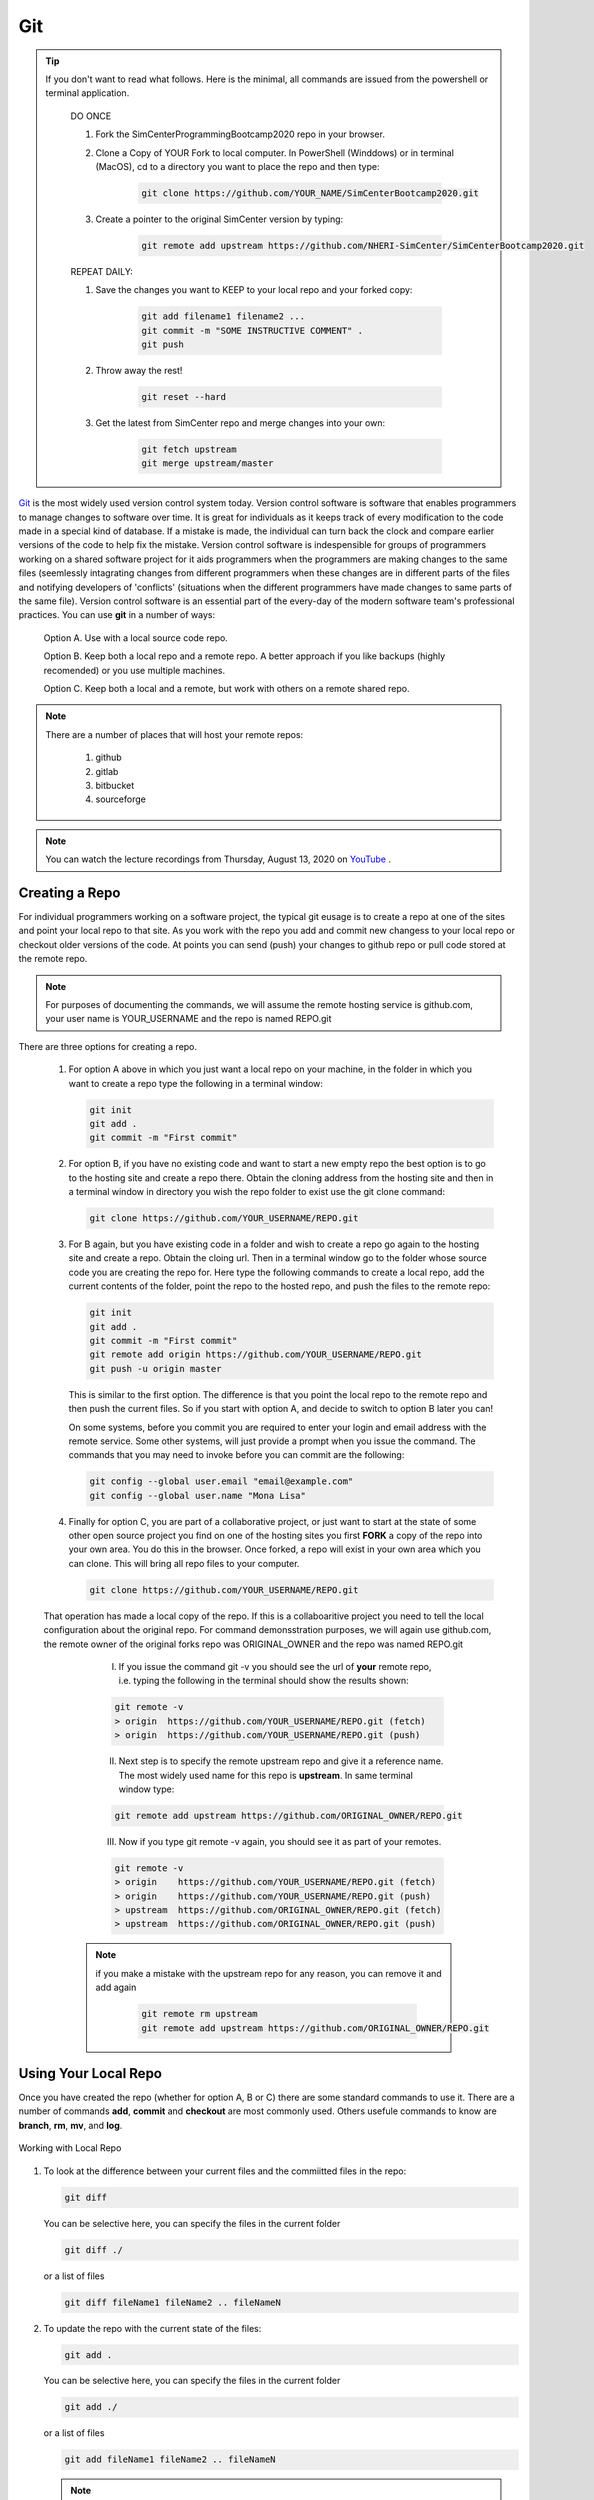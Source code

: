 .. _lblGit:

***
Git
***

.. tip::

   If you don't want to read what follows. Here is the minimal, all commands are issued from the powershell or terminal application.

    DO ONCE
    
    1. Fork the SimCenterProgrammingBootcamp2020 repo in your browser.
       
    2. Clone a Copy of YOUR Fork to local computer. In PowerShell (Winddows) or in terminal (MacOS), cd to a directory you want to place the repo and then type:

          .. code::
   
		git clone https://github.com/YOUR_NAME/SimCenterBootcamp2020.git
       
    3. Create a pointer to the original SimCenter version by typing:

      	 .. code::
   
		git remote add upstream https://github.com/NHERI-SimCenter/SimCenterBootcamp2020.git

    REPEAT DAILY:

    1. Save the changes you want to KEEP to your local repo and your forked copy:

      	 .. code::       

	       git add filename1 filename2 ...
	       git commit -m "SOME INSTRUCTIVE COMMENT" .
	       git push
    
    2. Throw away the rest! 

      	 .. code::       

	       git reset --hard

    3. Get the latest from SimCenter repo and merge changes into your own:

      	 .. code::       

	       git fetch upstream       
	       git merge upstream/master              


`Git <http://git.com>`_ is the most widely used version control system today.  Version control software is software that enables programmers to manage changes to software over time. It is great for individuals as it keeps track of every modification to the code made in a special kind of database. If a mistake is made, the individual can turn back the clock and compare earlier versions of the code to help fix the mistake. Version control software is indespensible for groups of programmers working on a shared software project for it aids programmers when the programmers are making changes to the same files (seemlessly intagrating changes from different programmers when these changes are in different parts of the files and notifying developers of 'conflicts' (situations when the different programmers have made changes to same parts of the same file). Version control software is an essential part of the every-day of the modern software team's professional practices. You can use **git** in a number of ways:

     Option A. Use with a local source code repo.

     Option B. Keep both a local repo and a remote repo. A better approach if you like backups (highly recomended) or you use multiple machines.

     Option C. Keep both a local and a remote, but work with others on a remote shared repo.

.. note::
   
   There are a number of places that will host your remote repos:

      #. github

      #. gitlab

      #. bitbucket

      #. sourceforge

.. note::

   You can watch the lecture recordings from Thursday, August 13, 2020 on `YouTube
   <https://youtu.be/9bJfG1C2Z3M>`_ .


Creating a Repo
---------------

For individual programmers working on a software project, the typical git eusage is to create a repo at one of the sites and point your local repo to that site. As you work with the repo you add and commit new changess to your local repo or checkout older versions of the code. At points you can send (push) your changes to github repo or pull code stored at the remote repo.

.. note::

   For purposes of documenting the commands, we will assume the remote hosting service is github.com, your user name is YOUR_USERNAME and the repo is named REPO.git

There are three options for creating a repo.

      #. For option A above in which you just want a local repo on your machine, in the folder in which you want to create a repo type the following in a terminal window:

      	 .. code::
   
		git init 
		git add .
		git commit -m "First commit"
 

      #. For option B, if you have no existing code and want to start a new empty repo the best option is to go to the hosting site and create a repo there. Obtain the cloning address from the hosting site and then in a terminal window in directory you wish the repo folder to exist use the git clone command:

      	 .. code::
   
		git clone https://github.com/YOUR_USERNAME/REPO.git

      #. For B again, but you have existing code in a folder and wish to create a repo go again to the hosting site and create a repo. Obtain the cloing url. Then in a terminal window go to the folder whose source code you are creating the repo for. Here type the following commands to create a local repo, add the current contents of the folder, point the repo to the hosted repo, and push the files to the remote repo:

      	 .. code::
   
		git init 
		git add .
		git commit -m "First commit"
		git remote add origin https://github.com/YOUR_USERNAME/REPO.git 
		git push -u origin master

      	 .. note::

      	 This is similar to the first option. The difference is that you point the local repo to the remote repo and then push the current files. So if you start with option A, and decide to switch to option B later you can!


	 On some systems, before you commit you are required to enter your login and email address with the remote service. Some other systems, will just provide a prompt when you issue the command. The commands that you may need to invoke before you can commit are the following:

	 .. code::

	    git config --global user.email "email@example.com"
	    git config --global user.name "Mona Lisa"

      #. Finally for option C, you are part of a collaborative project, or just want to start at the state of some other open source project you find on one of the hosting sites you first **FORK** a copy of the repo into your own area. You do this in the browser. Once forked, a repo will exist in your own area which you can clone. This will bring all repo files to your computer.

      	 .. code::
   
		git clone https://github.com/YOUR_USERNAME/REPO.git

      That operation has made a local copy of the repo. If this is a collaboaritive project you need to tell the local configuration about the original repo. For command demonsstration purposes, we will again use github.com, the remote owner of the original forks repo was ORIGINAL_OWNER and the repo was named REPO.git

          I. If you issue the command git -v you should see the url of **your** remote repo, i.e. typing the following in the terminal should show the results shown:

	  .. code:: 

	     git remote -v
	     > origin  https://github.com/YOUR_USERNAME/REPO.git (fetch)
             > origin  https://github.com/YOUR_USERNAME/REPO.git (push)

	  II. Next step is to specify the remote upstream repo and give it a reference name. The most widely used name for this repo is **upstream**. In same terminal window type:

	  .. code::

   	     git remote add upstream https://github.com/ORIGINAL_OWNER/REPO.git

	  III. Now if you type git remote -v again, you should see it as part of your remotes.

	  .. code::

	     git remote -v
	     > origin    https://github.com/YOUR_USERNAME/REPO.git (fetch)
   	     > origin    https://github.com/YOUR_USERNAME/REPO.git (push)
   	     > upstream  https://github.com/ORIGINAL_OWNER/REPO.git (fetch)
   	     > upstream  https://github.com/ORIGINAL_OWNER/REPO.git (push)

	 .. note::

	    if you make a mistake with the upstream repo for any reason, you can remove it and add again

	     .. code::

	     	git remote rm upstream
		git remote add upstream https://github.com/ORIGINAL_OWNER/REPO.git


Using Your Local Repo
---------------------

Once you have created the repo (whether for option A, B or C) there are some standard commands to use it. There are a number of commands **add**, **commit** and **checkout** are most commonly used. Others usefule commands to know are **branch**, **rm**, **mv**, and **log**.



.. figure:: figures/git1.png
   :align: center
   :figclass: align-center

   Working with Local Repo

#. To look at the difference between your current files and the commiitted files in the repo:

   .. code::
   
	git diff

   You can be selective here, you can specify the files in the current folder

   .. code::

	git diff ./

   or a list of files

   .. code::
   
	git diff fileName1 fileName2 .. fileNameN

#. To update the repo with the current state of the files:

   .. code::
   
	git add .

   You can be selective here, you can specify the files in the current folder

   .. code::
   
	git add ./

   or a list of files

   .. code::
   
	git add fileName1 fileName2 .. fileNameN

   .. note::

      The figure is not quite accurate, when you issue the **add** command, the files are staged for addition to the local repo.

#. Once added, all files that have been **staged** for commit, can be committed with the commit command

   .. code::
   
	git commit -m "some message as to what commit is about"


#. To look at the commits you have made to the repo:

   .. code::
   
	git log

   To look at the last 10 commits you have made to the repo:

   .. code::
   
	git log -n 10

#. If you are unhappy with changes made to a file and wish to revert back to the current file in the repo:

   .. code::
   
	git checkout fileName

   If you are unhappy all changes made in current directory and wish to go back to one of previous commits, find that commit's hash and issue the following:

   .. code::

      git checkout commitHash .

#. It is common to create tags to mark code milestones, e.g. versions. To create for example a version 1.0 tag issue the following:

  .. code::

      git tag -a v1.0 -m "Version 1.0"

#. To view tags

   .. code::

      git tag 

#. Now a git push does not send tags to remote. To do so you must issue a command to do so:

   .. code::

      git push origin --tags

#. To check out a tag , i.e. checkout tag v1.0 type the following:

   .. code::

      git checkout v1.0

.. note:: 

   You can also create tags and releases at the remote repo in your browser. When you create releases visitors can click on a releases tab, view the releases and download a zipped up file contating all the code for that release.


Working With Your Remote Repo
-----------------------------

Say you have an online repo and now you want to update the repo with all the changes you have made to your local copy.

.. figure:: figures/git2.png
   :align: center
   :figclass: align-center

   Working with a Remote Repo in the Cloud
   
#. To send the commits from your local repo to your hosted repo you issue the push command:

   .. code::
   
	git push

#. If you want to pull the code from your online repo and merge with your current, common for situations were you are using multiple computers, you will use the **pull** command. It actually does a git fetch and merge in a single operation. 

   .. code::

      git pull


Synching your Fork with Original
--------------------------------

When working in a collaborative project, your interaction with git is as shown in following figure. You fork the repo, clone the fork to your desktop, add, commit and checkout with your local repo. A good idea befor you push changes to your fork is to fetch and merge code in the original repo. **This is good practice, because if you work too long away from the original chances are you will have more conflicts to sort out when you do eventually merge the code**. So before you push to your own fork, fetch and merge the original repo, fix any conflicts and add and commit them. Then push to your fork. At this time you can also make a puill request to tyhe original if you think your contributions are at a significant pointy to do so.

.. figure:: figures/git3.png
   :align: center
   :figclass: align-center

   One Recommended Approach to Collaborative Git

.. note::

#. To Synch your Fork with the original you need to fetch the branches and their respective commits from the upstream repository. Commits to original master branch will be stored in a local branch, upstream/master.

   .. code::

      git fetch upstream
      > remote: Counting objects: XX, done.
      > remote: Compressing objects: 100% (XX/XX), done.
      > remote: Total YY (delta XX), reused XX (delta 9)
      > Unpacking objects: 100% (YY/YY), done.
      > From https://github.com/ORIGINAL_OWNER/REPO
      >  * [new branch]      master     -> upstream/master


#. Switch to your own master branch, if you don't use branches you will be here so this is not necessary.

   .. code::

      git checkout master
      > Switched to branch 'master'

#. Now merge the changes between the two into your local master branch

   .. code::

      git merge upstream/master
      >    Updating wkflkqjflkfwlkfgq
      > Fast-forward
      >  X files changed, Y insertions(+), Z deletions(-)
      >  .....
      >  .....

   .. note::
   
	Messages differ depending on your local commits

#. Now merge any conlicts with **add** and **commit** commands. Hopefully there are When dealing with **conflicts** you have a number of options: 

   #. You can open and edit each file that has a conflict.

   #. You can tell git to use your version of the code to resolve the conflict.

      .. code::

       	 git checkout --ours PATH/FILE 

   #. You can tell git to use THEIR (UPSTREAMS) version of the code to resolve the conflict.

      .. code::

	 git checkout --theirs PATH/FILE

   .. note::

      The latter two options, while quick and easy, are typically not what you wabt. They can be dangerous as you are loosing either your changes or changes others have made. It is thus useful to look at the conflicts individually just to ensure that you are resolving the conflict correctly.

#.  Now that you have made the final **push**, you can now through, the web browser, make a pull request from your remote fork to the original upstream repo.

.. warning::

   Not really a warning, just something to get your attention. Git has many more commands and features, e.g. branching. We have just presented enough basic commands that will get you through most of what you want to do starting off. As you come across special situations, Dr. Google will prove invaluable!

